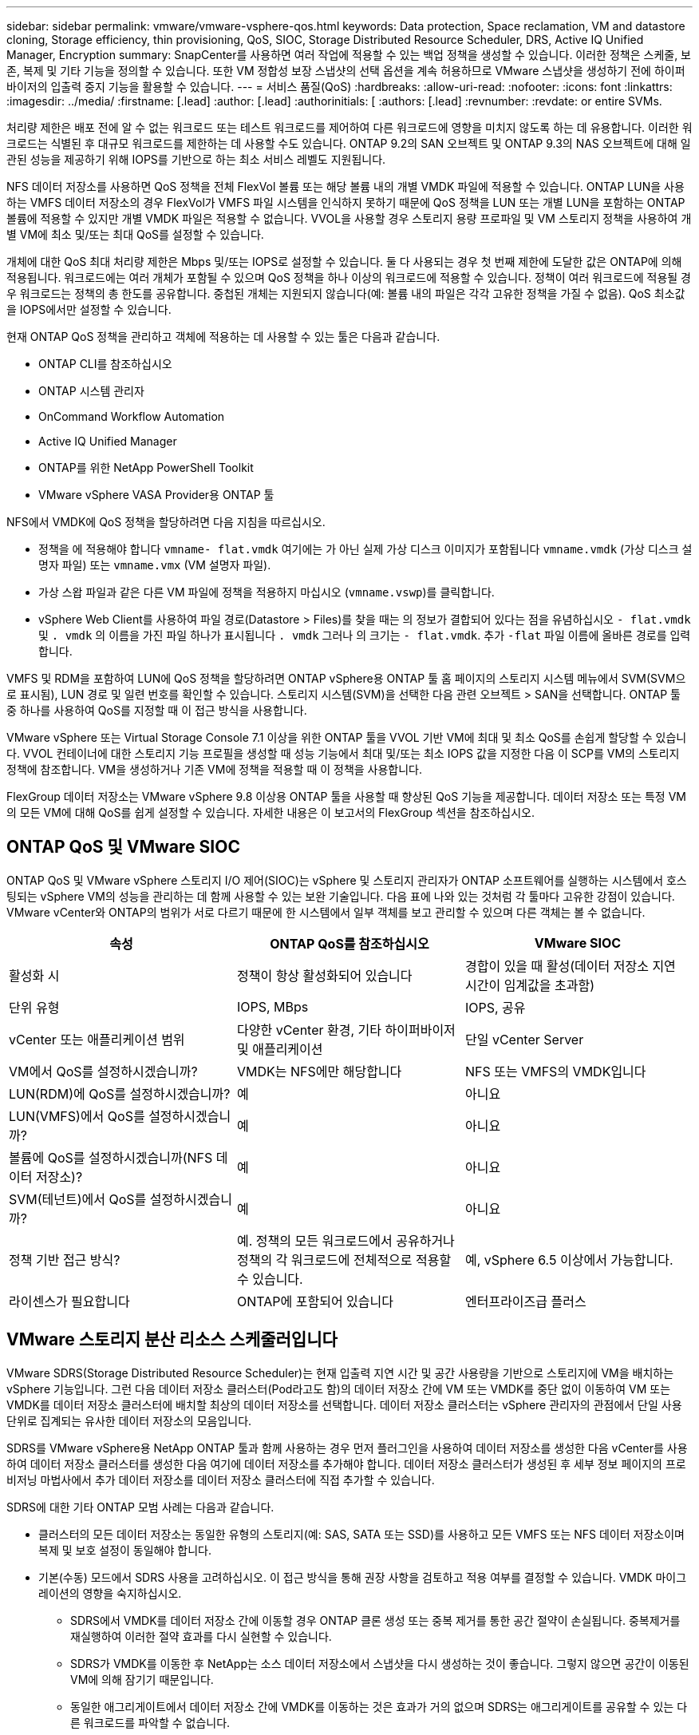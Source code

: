---
sidebar: sidebar 
permalink: vmware/vmware-vsphere-qos.html 
keywords: Data protection, Space reclamation, VM and datastore cloning, Storage efficiency, thin provisioning, QoS, SIOC, Storage Distributed Resource Scheduler, DRS, Active IQ Unified Manager, Encryption 
summary: SnapCenter를 사용하면 여러 작업에 적용할 수 있는 백업 정책을 생성할 수 있습니다. 이러한 정책은 스케줄, 보존, 복제 및 기타 기능을 정의할 수 있습니다. 또한 VM 정합성 보장 스냅샷의 선택 옵션을 계속 허용하므로 VMware 스냅샷을 생성하기 전에 하이퍼바이저의 입출력 중지 기능을 활용할 수 있습니다. 
---
= 서비스 품질(QoS)
:hardbreaks:
:allow-uri-read: 
:nofooter: 
:icons: font
:linkattrs: 
:imagesdir: ../media/
:firstname: [.lead]
:author: [.lead]
:authorinitials: [
:authors: [.lead]
:revnumber: 
:revdate: or entire SVMs.


처리량 제한은 배포 전에 알 수 없는 워크로드 또는 테스트 워크로드를 제어하여 다른 워크로드에 영향을 미치지 않도록 하는 데 유용합니다. 이러한 워크로드는 식별된 후 대규모 워크로드를 제한하는 데 사용할 수도 있습니다. ONTAP 9.2의 SAN 오브젝트 및 ONTAP 9.3의 NAS 오브젝트에 대해 일관된 성능을 제공하기 위해 IOPS를 기반으로 하는 최소 서비스 레벨도 지원됩니다.

NFS 데이터 저장소를 사용하면 QoS 정책을 전체 FlexVol 볼륨 또는 해당 볼륨 내의 개별 VMDK 파일에 적용할 수 있습니다. ONTAP LUN을 사용하는 VMFS 데이터 저장소의 경우 FlexVol가 VMFS 파일 시스템을 인식하지 못하기 때문에 QoS 정책을 LUN 또는 개별 LUN을 포함하는 ONTAP 볼륨에 적용할 수 있지만 개별 VMDK 파일은 적용할 수 없습니다. VVOL을 사용할 경우 스토리지 용량 프로파일 및 VM 스토리지 정책을 사용하여 개별 VM에 최소 및/또는 최대 QoS를 설정할 수 있습니다.

개체에 대한 QoS 최대 처리량 제한은 Mbps 및/또는 IOPS로 설정할 수 있습니다. 둘 다 사용되는 경우 첫 번째 제한에 도달한 값은 ONTAP에 의해 적용됩니다. 워크로드에는 여러 개체가 포함될 수 있으며 QoS 정책을 하나 이상의 워크로드에 적용할 수 있습니다. 정책이 여러 워크로드에 적용될 경우 워크로드는 정책의 총 한도를 공유합니다. 중첩된 개체는 지원되지 않습니다(예: 볼륨 내의 파일은 각각 고유한 정책을 가질 수 없음). QoS 최소값을 IOPS에서만 설정할 수 있습니다.

현재 ONTAP QoS 정책을 관리하고 객체에 적용하는 데 사용할 수 있는 툴은 다음과 같습니다.

* ONTAP CLI를 참조하십시오
* ONTAP 시스템 관리자
* OnCommand Workflow Automation
* Active IQ Unified Manager
* ONTAP를 위한 NetApp PowerShell Toolkit
* VMware vSphere VASA Provider용 ONTAP 툴


NFS에서 VMDK에 QoS 정책을 할당하려면 다음 지침을 따르십시오.

* 정책을 에 적용해야 합니다 `vmname- flat.vmdk` 여기에는 가 아닌 실제 가상 디스크 이미지가 포함됩니다 `vmname.vmdk` (가상 디스크 설명자 파일) 또는 `vmname.vmx` (VM 설명자 파일).
* 가상 스왑 파일과 같은 다른 VM 파일에 정책을 적용하지 마십시오 (`vmname.vswp`)를 클릭합니다.
* vSphere Web Client를 사용하여 파일 경로(Datastore > Files)를 찾을 때는 의 정보가 결합되어 있다는 점을 유념하십시오 `- flat.vmdk` 및 `. vmdk` 의 이름을 가진 파일 하나가 표시됩니다 `. vmdk` 그러나 의 크기는 `- flat.vmdk`. 추가 `-flat` 파일 이름에 올바른 경로를 입력합니다.


VMFS 및 RDM을 포함하여 LUN에 QoS 정책을 할당하려면 ONTAP vSphere용 ONTAP 툴 홈 페이지의 스토리지 시스템 메뉴에서 SVM(SVM으로 표시됨), LUN 경로 및 일련 번호를 확인할 수 있습니다. 스토리지 시스템(SVM)을 선택한 다음 관련 오브젝트 > SAN을 선택합니다.  ONTAP 툴 중 하나를 사용하여 QoS를 지정할 때 이 접근 방식을 사용합니다.

VMware vSphere 또는 Virtual Storage Console 7.1 이상을 위한 ONTAP 툴을 VVOL 기반 VM에 최대 및 최소 QoS를 손쉽게 할당할 수 있습니다. VVOL 컨테이너에 대한 스토리지 기능 프로필을 생성할 때 성능 기능에서 최대 및/또는 최소 IOPS 값을 지정한 다음 이 SCP를 VM의 스토리지 정책에 참조합니다. VM을 생성하거나 기존 VM에 정책을 적용할 때 이 정책을 사용합니다.

FlexGroup 데이터 저장소는 VMware vSphere 9.8 이상용 ONTAP 툴을 사용할 때 향상된 QoS 기능을 제공합니다. 데이터 저장소 또는 특정 VM의 모든 VM에 대해 QoS를 쉽게 설정할 수 있습니다. 자세한 내용은 이 보고서의 FlexGroup 섹션을 참조하십시오.



== ONTAP QoS 및 VMware SIOC

ONTAP QoS 및 VMware vSphere 스토리지 I/O 제어(SIOC)는 vSphere 및 스토리지 관리자가 ONTAP 소프트웨어를 실행하는 시스템에서 호스팅되는 vSphere VM의 성능을 관리하는 데 함께 사용할 수 있는 보완 기술입니다. 다음 표에 나와 있는 것처럼 각 툴마다 고유한 강점이 있습니다. VMware vCenter와 ONTAP의 범위가 서로 다르기 때문에 한 시스템에서 일부 객체를 보고 관리할 수 있으며 다른 객체는 볼 수 없습니다.

|===
| 속성 | ONTAP QoS를 참조하십시오 | VMware SIOC 


| 활성화 시 | 정책이 항상 활성화되어 있습니다 | 경합이 있을 때 활성(데이터 저장소 지연 시간이 임계값을 초과함) 


| 단위 유형 | IOPS, MBps | IOPS, 공유 


| vCenter 또는 애플리케이션 범위 | 다양한 vCenter 환경, 기타 하이퍼바이저 및 애플리케이션 | 단일 vCenter Server 


| VM에서 QoS를 설정하시겠습니까? | VMDK는 NFS에만 해당합니다 | NFS 또는 VMFS의 VMDK입니다 


| LUN(RDM)에 QoS를 설정하시겠습니까? | 예 | 아니요 


| LUN(VMFS)에서 QoS를 설정하시겠습니까? | 예 | 아니요 


| 볼륨에 QoS를 설정하시겠습니까(NFS 데이터 저장소)? | 예 | 아니요 


| SVM(테넌트)에서 QoS를 설정하시겠습니까? | 예 | 아니요 


| 정책 기반 접근 방식? | 예. 정책의 모든 워크로드에서 공유하거나 정책의 각 워크로드에 전체적으로 적용할 수 있습니다. | 예, vSphere 6.5 이상에서 가능합니다. 


| 라이센스가 필요합니다 | ONTAP에 포함되어 있습니다 | 엔터프라이즈급 플러스 
|===


== VMware 스토리지 분산 리소스 스케줄러입니다

VMware SDRS(Storage Distributed Resource Scheduler)는 현재 입출력 지연 시간 및 공간 사용량을 기반으로 스토리지에 VM을 배치하는 vSphere 기능입니다. 그런 다음 데이터 저장소 클러스터(Pod라고도 함)의 데이터 저장소 간에 VM 또는 VMDK를 중단 없이 이동하여 VM 또는 VMDK를 데이터 저장소 클러스터에 배치할 최상의 데이터 저장소를 선택합니다. 데이터 저장소 클러스터는 vSphere 관리자의 관점에서 단일 사용 단위로 집계되는 유사한 데이터 저장소의 모음입니다.

SDRS를 VMware vSphere용 NetApp ONTAP 툴과 함께 사용하는 경우 먼저 플러그인을 사용하여 데이터 저장소를 생성한 다음 vCenter를 사용하여 데이터 저장소 클러스터를 생성한 다음 여기에 데이터 저장소를 추가해야 합니다. 데이터 저장소 클러스터가 생성된 후 세부 정보 페이지의 프로비저닝 마법사에서 추가 데이터 저장소를 데이터 저장소 클러스터에 직접 추가할 수 있습니다.

SDRS에 대한 기타 ONTAP 모범 사례는 다음과 같습니다.

* 클러스터의 모든 데이터 저장소는 동일한 유형의 스토리지(예: SAS, SATA 또는 SSD)를 사용하고 모든 VMFS 또는 NFS 데이터 저장소이며 복제 및 보호 설정이 동일해야 합니다.
* 기본(수동) 모드에서 SDRS 사용을 고려하십시오. 이 접근 방식을 통해 권장 사항을 검토하고 적용 여부를 결정할 수 있습니다. VMDK 마이그레이션의 영향을 숙지하십시오.
+
** SDRS에서 VMDK를 데이터 저장소 간에 이동할 경우 ONTAP 클론 생성 또는 중복 제거를 통한 공간 절약이 손실됩니다. 중복제거를 재실행하여 이러한 절약 효과를 다시 실현할 수 있습니다.
** SDRS가 VMDK를 이동한 후 NetApp는 소스 데이터 저장소에서 스냅샷을 다시 생성하는 것이 좋습니다. 그렇지 않으면 공간이 이동된 VM에 의해 잠기기 때문입니다.
** 동일한 애그리게이트에서 데이터 저장소 간에 VMDK를 이동하는 것은 효과가 거의 없으며 SDRS는 애그리게이트를 공유할 수 있는 다른 워크로드를 파악할 수 없습니다.






== 스토리지 정책 기반 관리 및 VVOL

VASA(VMware vSphere APIs for Storage Awareness)를 사용하면 스토리지 관리자가 잘 정의된 기능을 사용하여 데이터 저장소를 쉽게 구성할 수 있으며 VM 관리자는 필요할 때마다 상호 작용하지 않고도 데이터 저장소를 사용하여 VM을 프로비저닝할 수 있습니다. 가상화 스토리지 운영을 간소화하고 사소한 작업을 많이 피하는 방법을 알아보려면 이 접근 방식을 살펴보시기 바랍니다.

VASA 이전에는 VM 관리자가 VM 스토리지 정책을 정의할 수 있었지만 대개 문서 또는 명명 규칙을 사용하여 스토리지 관리자와 협력하여 적절한 데이터 저장소를 식별해야 했습니다. 스토리지 관리자는 VASA를 통해 성능, 계층화, 암호화, 복제를 비롯한 다양한 스토리지 기능을 정의할 수 있습니다. 볼륨 또는 볼륨 세트에 대한 기능 세트를 SCP(Storage Capability Profile)라고 합니다.

SCP는 VM의 데이터 VVol에 대한 최소 및/또는 최대 QoS를 지원합니다. 최소 QoS는 AFF 시스템에서만 지원됩니다. VMware vSphere용 ONTAP 툴에는 ONTAP 시스템에서 VVOL을 위한 VM 레벨의 세분화된 성능과 논리적 용량을 보여주는 대시보드가 포함되어 있습니다.

다음 그림은 VMware vSphere 9.8 VVol 대시보드를 위한 ONTAP 툴을 보여 줍니다.

image:vsphere_ontap_image7.png["오류: 그래픽 이미지가 없습니다"]

스토리지 용량 프로필을 정의한 후에는 요구 사항을 식별하는 스토리지 정책을 사용하여 VM을 프로비저닝하는 데 사용할 수 있습니다. VM 스토리지 정책과 데이터 저장소 스토리지 용량 프로파일 간의 매핑을 통해 vCenter에서 선택할 수 있는 호환 데이터 저장소 목록을 표시할 수 있습니다. 이러한 접근 방식을 스토리지 정책 기반 관리라고 합니다.

VASA는 스토리지를 쿼리하고 스토리지 기능 집합을 vCenter에 반환하는 기술을 제공합니다. VASA 공급업체 공급자는 스토리지 시스템 API 및 구성 요소 및 vCenter에서 인식할 수 있는 VMware API 간의 변환을 제공합니다. NetApp의 VASA Provider for ONTAP는 VMware vSphere 어플라이언스 VM을 위한 ONTAP 툴의 일부로 제공됩니다. 또한, vCenter 플러그인은 VVOL 데이터 저장소를 프로비저닝 및 관리하기 위한 인터페이스를 제공하며 SCP(스토리지 기능 프로필)를 정의합니다.

ONTAP는 VMFS 및 NFS VVOL 데이터 저장소를 모두 지원합니다. SAN 데이터 저장소와 VVOL을 함께 사용하면 VM 수준 정밀도와 같은 NFS의 몇 가지 이점이 있습니다. 다음은 고려해야 할 몇 가지 모범 사례이며 에서 추가 정보를 찾을 수 있습니다 http://www.netapp.com/us/media/tr-4400.pdf["TR-4400 을 참조하십시오"^]:

* VVOL 데이터 저장소는 여러 클러스터 노드의 여러 FlexVol 볼륨으로 구성될 수 있습니다. 가장 간단한 방법은 볼륨에 기능이 다른 경우에도 단일 데이터 저장소를 사용하는 것입니다. SPBM은 호환 볼륨이 VM에 사용되는지 확인합니다. 하지만 모든 볼륨은 단일 ONTAP SVM에 속하고 단일 프로토콜을 사용하여 액세스해야 합니다. 각 프로토콜당 하나의 LIF로 충분합니다. 스토리지 기능이 릴리즈별로 다를 수 있으므로 단일 VVOL 데이터 저장소 내에서 여러 ONTAP 릴리즈를 사용하는 것은 피하십시오.
* VMware vSphere용 ONTAP 툴을 사용하여 VVOL 데이터 저장소를 만들고 관리합니다. 데이터 저장소와 해당 프로필을 관리하는 것 외에도 필요한 경우 데이터 저장소에 액세스하기 위한 프로토콜 엔드포인트가 자동으로 생성됩니다. LUN을 사용하는 경우 LUN PES는 LUN ID 300 이상을 사용하여 매핑됩니다. ESXi 호스트 고급 시스템 설정을 확인합니다 `Disk.MaxLUN` 300보다 높은 LUN ID 번호를 허용합니다(기본값: 1,024). 이 단계를 수행하려면 vCenter에서 ESXi 호스트를 선택한 다음 구성 탭을 선택하고 을 찾습니다 `Disk.MaxLUN` 고급 시스템 설정 목록에서 선택합니다.
* VMware vSphere를 위한 VASA Provider, vCenter Server(어플라이언스 또는 Windows 기반) 또는 ONTAP 툴을 VVOL 데이터 저장소에 설치하거나 마이그레이션하지 마십시오. 상호 의존하기 때문에 정전이 발생하거나 기타 데이터 센터가 중단될 경우 이를 관리할 수 없습니다.
* VASA Provider VM을 정기적으로 백업합니다. VASA Provider가 포함된 기존 데이터 저장소의 시간별 스냅샷을 적어도 생성합니다. VASA Provider 보호 및 복구에 대한 자세한 내용은 다음을 참조하십시오 https://kb.netapp.com/Advice_and_Troubleshooting/Data_Storage_Software/Virtual_Storage_Console_for_VMware_vSphere/Virtual_volumes%3A_Protecting_and_Recovering_the_NetApp_VASA_Provider["KB 문서를 참조하십시오"^].


다음 그림은 VVol 구성 요소를 보여줍니다.

image:vsphere_ontap_image8.png["오류: 그래픽 이미지가 없습니다"]



== 클라우드 마이그레이션 및 백업

ONTAP의 또 다른 강점은 하이브리드 클라우드를 광범위하게 지원하여 사내 프라이빗 클라우드의 시스템을 퍼블릭 클라우드 기능과 병합하는 것입니다. 다음은 vSphere와 함께 사용할 수 있는 몇 가지 NetApp 클라우드 솔루션입니다.

* * 클라우드 볼륨. * Amazon Web Services를 위한 NetApp Cloud Volumes Service 또는 Google Cloud Platform과 ANF를 위한 Azure NetApp Files는 주요 퍼블릭 클라우드 환경에서 고성능 멀티 프로토콜 관리형 스토리지 서비스를 제공합니다. VMware Cloud VM 게스트가 직접 사용할 수 있습니다.
* * Cloud Volumes ONTAP. * NetApp Cloud Volumes ONTAP 데이터 관리 소프트웨어는 선택한 클라우드에서 데이터에 제어, 보호, 유연성 및 효율성을 제공합니다. Cloud Volumes ONTAP는 NetApp ONTAP 스토리지 소프트웨어를 기반으로 하는 클라우드 네이티브 데이터 관리 소프트웨어입니다. Cloud Manager와 함께 사용하면 사내 ONTAP 시스템과 함께 Cloud Volumes ONTAP 인스턴스를 구축하고 관리할 수 있습니다. 스냅샷과 SnapMirror 복제를 포함한 통합 데이터 관리와 함께 고급 NAS 및 iSCSI SAN 기능을 활용합니다.
* * 클라우드 서비스. * Cloud Backup Service 또는 SnapMirror 클라우드를 사용하여 퍼블릭 클라우드 스토리지를 사용하는 사내 시스템의 데이터를 보호합니다. Cloud Sync를 사용하면 NAS, 오브젝트 저장소 및 Cloud Volumes Service 스토리지에서 데이터를 마이그레이션하고 동기화 상태를 유지할 수 있습니다.
* * FabricPool. * FabricPool는 ONTAP 데이터를 빠르고 쉽게 계층화할 수 있도록 지원합니다. 콜드 블록은 퍼블릭 클라우드 또는 프라이빗 StorageGRID 오브젝트 저장소의 오브젝트 저장소로 마이그레이션할 수 있으며, ONTAP 데이터에 다시 액세스할 때 자동으로 호출됩니다. 또는 SnapVault에서 이미 관리하는 데이터를 보호하기 위해 개체 계층을 세 번째 수준으로 사용할 수도 있습니다. 이 접근 방식을 통해 다음을 수행할 수 있습니다 https://www.linkedin.com/pulse/rethink-vmware-backup-again-keith-aasen/["VM의 스냅샷을 더 많이 저장합니다"^] 주요 및/또는 보조 ONTAP 스토리지 시스템
* * ONTAP Select. * NetApp 소프트웨어 정의 스토리지를 사용하여 프라이빗 클라우드를 인터넷으로 원격 시설 및 사무소로 확장할 수 있습니다. ONTAP Select를 사용하여 블록 및 파일 서비스와 엔터프라이즈 데이터 센터에서 사용하는 vSphere 데이터 관리 기능을 지원할 수 있습니다.


VM 기반 애플리케이션을 설계할 때는 미래의 클라우드 이동성을 고려해 보십시오. 예를 들어, 애플리케이션과 데이터 파일을 함께 배치하는 대신 데이터에 대해 별도의 LUN 또는 NFS 내보내기를 사용합니다. 따라서 VM 및 데이터를 클라우드 서비스로 별도로 마이그레이션할 수 있습니다.



== vSphere 데이터 암호화

오늘날, 암호화를 통해 유휴 데이터를 보호해야 하는 요구가 증가하고 있습니다. 처음에는 금융 및 의료 정보에 초점을 맞추었지만 파일, 데이터베이스 또는 기타 데이터 유형에 관계없이 모든 정보를 보호하는 데 대한 관심이 높아지고 있습니다.

ONTAP 소프트웨어를 실행하는 시스템을 사용하면 유휴 데이터를 쉽게 보호할 수 있습니다. NetApp 스토리지 암호화(NSE)는 ONTAP가 포함된 자체 암호화 디스크 드라이브를 사용하여 SAN 및 NAS 데이터를 보호합니다. NetApp은 또한 디스크 드라이브에서 볼륨을 암호화하는 단순한 소프트웨어 기반 접근 방식으로 NetApp 볼륨 암호화 및 NetApp 애그리게이트 Encryption도 제공합니다. 이 소프트웨어 암호화는 특수 디스크 드라이브나 외부 키 관리자가 필요하지 않으며 ONTAP 고객이 추가 비용 없이 사용할 수 있습니다. 클라이언트 또는 애플리케이션을 중단하지 않고 업그레이드하거나 사용할 수 있으며 온보드 키 관리자를 포함하여 FIPS 140-2 레벨 1 표준에 따라 검증을 받았습니다.

VMware vSphere에서 실행되는 가상화된 애플리케이션의 데이터를 보호하기 위한 몇 가지 접근 방식이 있습니다. 한 가지 방법은 게스트 OS 수준에서 VM 내부의 소프트웨어로 데이터를 보호하는 것입니다. vSphere 6.5와 같은 최신 하이퍼바이저는 VM 수준에서 암호화를 지원하는 또 다른 대안으로, 그러나 NetApp 소프트웨어 암호화는 간단하고 쉬우며 다음과 같은 이점을 제공합니다.

* * 가상 서버 CPU에 영향을 미치지 않습니다. * 일부 가상 서버 환경에서는 애플리케이션에 사용할 수 있는 모든 CPU 사이클이 필요하지만 하이퍼바이저 레벨 암호화를 위해서는 최대 5배의 CPU 리소스가 필요하다는 결과가 있습니다. 암호화 소프트웨어가 암호화 워크로드를 오프로드하는 인텔의 AES-NI 명령 집합을 지원하더라도(NetApp 소프트웨어 암호화처럼), 이전 서버와 호환되지 않는 새로운 CPU가 필요하기 때문에 이 접근 방식은 적합하지 않을 수 있습니다.
* * 온보드 키 관리자가 포함되어 있습니다. * NetApp 소프트웨어 암호화는 추가 비용 없이 온보드 키 관리자를 포함하므로 구입 및 사용이 복잡한 고가용성 키 관리 서버 없이 쉽게 시작할 수 있습니다.
* * 스토리지 효율성에 영향을 미치지 않습니다. * 데이터 중복 제거 및 압축과 같은 스토리지 효율성 기술이 현재 널리 사용되고 있으며 플래시 디스크 미디어를 비용 효율적으로 사용하는 데 핵심적인 역할을 합니다. 그러나 암호화된 데이터는 일반적으로 중복제거되거나 압축할 수 없습니다. NetApp 하드웨어 및 스토리지 암호화는 다른 접근법과는 달리 낮은 수준에서 작동하며 업계 최고의 NetApp 스토리지 효율성 기능을 충분히 활용할 수 있도록 합니다.
* * 데이터스토어의 세분화된 암호화. * NetApp Volume Encryption을 사용하면 각 볼륨에 고유한 AES 256비트 키를 사용할 수 있습니다. 변경해야 하는 경우 단일 명령을 사용하여 변경할 수 있습니다. 이 접근 방식은 테넌트가 여러 개이거나 서로 다른 부서 또는 애플리케이션에 대해 독립적인 암호화를 증명해야 하는 경우에 유용합니다. 이 암호화는 개별 VM을 관리하는 것보다 훨씬 쉬운 데이터 저장소 수준에서 관리됩니다.


소프트웨어 암호화를 간단하게 시작할 수 있습니다. 라이센스를 설치한 후 암호를 지정하여 온보드 키 관리자를 구성한 다음 새 볼륨을 생성하거나 스토리지 측 볼륨 이동을 수행하여 암호화를 설정합니다. NetApp은 향후 VMware 툴 릴리즈에서 암호화 기능에 대한 통합 지원을 추가하기 위해 노력하고 있습니다.



== Active IQ Unified Manager

Active IQ Unified Manager는 가상 인프라의 VM에 대한 가시성을 제공하고 가상 환경에서 스토리지 및 성능 문제를 모니터링하고 문제를 해결할 수 있도록 지원합니다.

ONTAP 기반의 일반적인 가상 인프라 구축에는 컴퓨팅, 네트워크 및 스토리지 계층 전체에 분산된 다양한 구성 요소가 있습니다. VM 애플리케이션의 성능 지연은 각 계층의 다양한 구성 요소에 의해 발생하는 지연 시간의 조합으로 인해 발생할 수 있습니다.

다음 스크린샷은 Active IQ Unified Manager 가상 머신 보기를 보여 줍니다.

image:vsphere_ontap_image9.png["오류: 그래픽 이미지가 없습니다"]

Unified Manager는 가상 환경의 기본 하위 시스템을 토폴로지 뷰에서 제공하므로 컴퓨팅 노드, 네트워크 또는 스토리지에서 지연 시간 문제가 발생했는지 여부를 확인할 수 있습니다. 또한 개선 단계를 수행하고 기본 문제를 해결하는 데 성능 지연이 발생하는 특정 개체를 중점적으로 보여 줍니다.

다음 스크린샷은 AIQUM 확장 토폴로지를 보여줍니다.

image:vsphere_ontap_image10.png["오류: 그래픽 이미지가 없습니다"]
